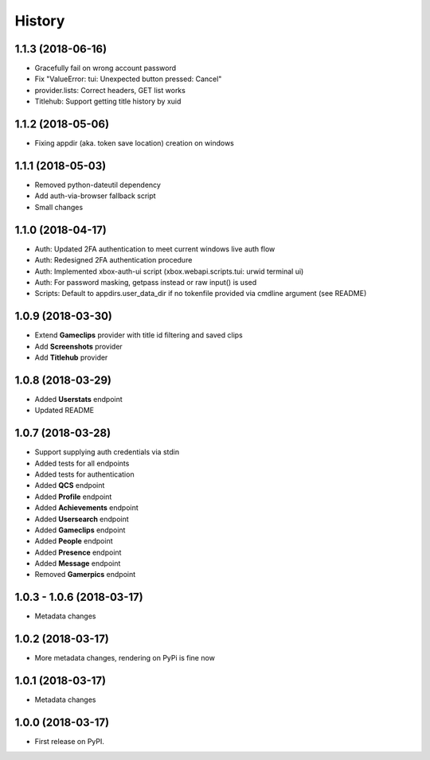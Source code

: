 =======
History
=======

1.1.3 (2018-06-16)
------------------

* Gracefully fail on wrong account password
* Fix "ValueError: tui: Unexpected button pressed: Cancel"
* provider.lists: Correct headers, GET list works
* Titlehub: Support getting title history by xuid

1.1.2 (2018-05-06)
------------------

* Fixing appdir (aka. token save location) creation on windows

1.1.1 (2018-05-03)
------------------

* Removed python-dateutil dependency
* Add auth-via-browser fallback script
* Small changes

1.1.0 (2018-04-17)
------------------

* Auth: Updated 2FA authentication to meet current windows live auth flow
* Auth: Redesigned 2FA authentication procedure
* Auth: Implemented xbox-auth-ui script (xbox.webapi.scripts.tui: urwid terminal ui)
* Auth: For password masking, getpass instead or raw input() is used
* Scripts: Default to appdirs.user_data_dir if no tokenfile provided via cmdline argument (see README)

1.0.9 (2018-03-30)
------------------

* Extend **Gameclips** provider with title id filtering and saved clips
* Add **Screenshots** provider
* Add **Titlehub** provider

1.0.8 (2018-03-29)
------------------

* Added **Userstats** endpoint
* Updated README

1.0.7 (2018-03-28)
------------------

* Support supplying auth credentials via stdin
* Added tests for all endpoints
* Added tests for authentication
* Added **QCS** endpoint
* Added **Profile** endpoint
* Added **Achievements** endpoint
* Added **Usersearch** endpoint
* Added **Gameclips** endpoint
* Added **People** endpoint
* Added **Presence** endpoint
* Added **Message** endpoint
* Removed **Gamerpics** endpoint

1.0.3 - 1.0.6 (2018-03-17)
--------------------------

* Metadata changes

1.0.2 (2018-03-17)
------------------

* More metadata changes, rendering on PyPi is fine now

1.0.1 (2018-03-17)
------------------

* Metadata changes

1.0.0 (2018-03-17)
------------------

* First release on PyPI.

